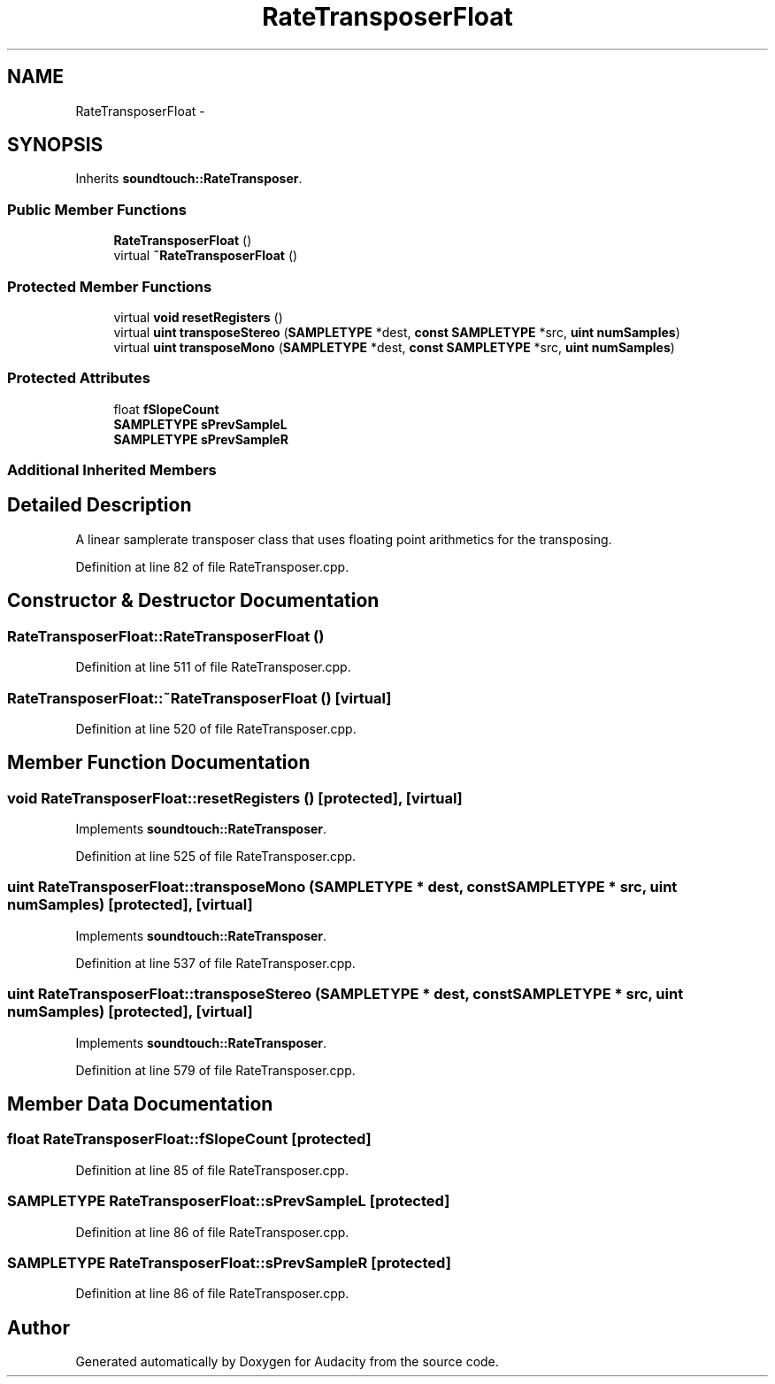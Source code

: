 .TH "RateTransposerFloat" 3 "Thu Apr 28 2016" "Audacity" \" -*- nroff -*-
.ad l
.nh
.SH NAME
RateTransposerFloat \- 
.SH SYNOPSIS
.br
.PP
.PP
Inherits \fBsoundtouch::RateTransposer\fP\&.
.SS "Public Member Functions"

.in +1c
.ti -1c
.RI "\fBRateTransposerFloat\fP ()"
.br
.ti -1c
.RI "virtual \fB~RateTransposerFloat\fP ()"
.br
.in -1c
.SS "Protected Member Functions"

.in +1c
.ti -1c
.RI "virtual \fBvoid\fP \fBresetRegisters\fP ()"
.br
.ti -1c
.RI "virtual \fBuint\fP \fBtransposeStereo\fP (\fBSAMPLETYPE\fP *dest, \fBconst\fP \fBSAMPLETYPE\fP *src, \fBuint\fP \fBnumSamples\fP)"
.br
.ti -1c
.RI "virtual \fBuint\fP \fBtransposeMono\fP (\fBSAMPLETYPE\fP *dest, \fBconst\fP \fBSAMPLETYPE\fP *src, \fBuint\fP \fBnumSamples\fP)"
.br
.in -1c
.SS "Protected Attributes"

.in +1c
.ti -1c
.RI "float \fBfSlopeCount\fP"
.br
.ti -1c
.RI "\fBSAMPLETYPE\fP \fBsPrevSampleL\fP"
.br
.ti -1c
.RI "\fBSAMPLETYPE\fP \fBsPrevSampleR\fP"
.br
.in -1c
.SS "Additional Inherited Members"
.SH "Detailed Description"
.PP 
A linear samplerate transposer class that uses floating point arithmetics for the transposing\&. 
.PP
Definition at line 82 of file RateTransposer\&.cpp\&.
.SH "Constructor & Destructor Documentation"
.PP 
.SS "RateTransposerFloat::RateTransposerFloat ()"

.PP
Definition at line 511 of file RateTransposer\&.cpp\&.
.SS "RateTransposerFloat::~RateTransposerFloat ()\fC [virtual]\fP"

.PP
Definition at line 520 of file RateTransposer\&.cpp\&.
.SH "Member Function Documentation"
.PP 
.SS "\fBvoid\fP RateTransposerFloat::resetRegisters ()\fC [protected]\fP, \fC [virtual]\fP"

.PP
Implements \fBsoundtouch::RateTransposer\fP\&.
.PP
Definition at line 525 of file RateTransposer\&.cpp\&.
.SS "\fBuint\fP RateTransposerFloat::transposeMono (\fBSAMPLETYPE\fP * dest, \fBconst\fP \fBSAMPLETYPE\fP * src, \fBuint\fP numSamples)\fC [protected]\fP, \fC [virtual]\fP"

.PP
Implements \fBsoundtouch::RateTransposer\fP\&.
.PP
Definition at line 537 of file RateTransposer\&.cpp\&.
.SS "\fBuint\fP RateTransposerFloat::transposeStereo (\fBSAMPLETYPE\fP * dest, \fBconst\fP \fBSAMPLETYPE\fP * src, \fBuint\fP numSamples)\fC [protected]\fP, \fC [virtual]\fP"

.PP
Implements \fBsoundtouch::RateTransposer\fP\&.
.PP
Definition at line 579 of file RateTransposer\&.cpp\&.
.SH "Member Data Documentation"
.PP 
.SS "float RateTransposerFloat::fSlopeCount\fC [protected]\fP"

.PP
Definition at line 85 of file RateTransposer\&.cpp\&.
.SS "\fBSAMPLETYPE\fP RateTransposerFloat::sPrevSampleL\fC [protected]\fP"

.PP
Definition at line 86 of file RateTransposer\&.cpp\&.
.SS "\fBSAMPLETYPE\fP RateTransposerFloat::sPrevSampleR\fC [protected]\fP"

.PP
Definition at line 86 of file RateTransposer\&.cpp\&.

.SH "Author"
.PP 
Generated automatically by Doxygen for Audacity from the source code\&.
